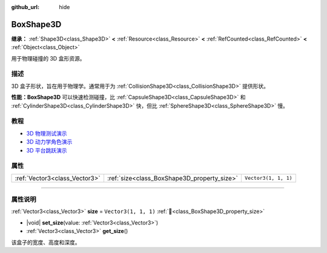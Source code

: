 :github_url: hide

.. DO NOT EDIT THIS FILE!!!
.. Generated automatically from Godot engine sources.
.. Generator: https://github.com/godotengine/godot/tree/4.3/doc/tools/make_rst.py.
.. XML source: https://github.com/godotengine/godot/tree/4.3/doc/classes/BoxShape3D.xml.

.. _class_BoxShape3D:

BoxShape3D
==========

**继承：** :ref:`Shape3D<class_Shape3D>` **<** :ref:`Resource<class_Resource>` **<** :ref:`RefCounted<class_RefCounted>` **<** :ref:`Object<class_Object>`

用于物理碰撞的 3D 盒形资源。

.. rst-class:: classref-introduction-group

描述
----

3D 盒子形状，旨在用于物理学。通常用于为 :ref:`CollisionShape3D<class_CollisionShape3D>` 提供形状。

\ **性能：**\ **BoxShape3D** 可以快速检测碰撞，比 :ref:`CapsuleShape3D<class_CapsuleShape3D>` 和 :ref:`CylinderShape3D<class_CylinderShape3D>` 快，但比 :ref:`SphereShape3D<class_SphereShape3D>` 慢。

.. rst-class:: classref-introduction-group

教程
----

- `3D 物理测试演示 <https://godotengine.org/asset-library/asset/2747>`__

- `3D 动力学角色演示 <https://godotengine.org/asset-library/asset/2739>`__

- `3D 平台跳跃演示 <https://godotengine.org/asset-library/asset/2748>`__

.. rst-class:: classref-reftable-group

属性
----

.. table::
   :widths: auto

   +-------------------------------+---------------------------------------------+----------------------+
   | :ref:`Vector3<class_Vector3>` | :ref:`size<class_BoxShape3D_property_size>` | ``Vector3(1, 1, 1)`` |
   +-------------------------------+---------------------------------------------+----------------------+

.. rst-class:: classref-section-separator

----

.. rst-class:: classref-descriptions-group

属性说明
--------

.. _class_BoxShape3D_property_size:

.. rst-class:: classref-property

:ref:`Vector3<class_Vector3>` **size** = ``Vector3(1, 1, 1)`` :ref:`🔗<class_BoxShape3D_property_size>`

.. rst-class:: classref-property-setget

- |void| **set_size**\ (\ value\: :ref:`Vector3<class_Vector3>`\ )
- :ref:`Vector3<class_Vector3>` **get_size**\ (\ )

该盒子的宽度、高度和深度。

.. |virtual| replace:: :abbr:`virtual (本方法通常需要用户覆盖才能生效。)`
.. |const| replace:: :abbr:`const (本方法无副作用，不会修改该实例的任何成员变量。)`
.. |vararg| replace:: :abbr:`vararg (本方法除了能接受在此处描述的参数外，还能够继续接受任意数量的参数。)`
.. |constructor| replace:: :abbr:`constructor (本方法用于构造某个类型。)`
.. |static| replace:: :abbr:`static (调用本方法无需实例，可直接使用类名进行调用。)`
.. |operator| replace:: :abbr:`operator (本方法描述的是使用本类型作为左操作数的有效运算符。)`
.. |bitfield| replace:: :abbr:`BitField (这个值是由下列位标志构成位掩码的整数。)`
.. |void| replace:: :abbr:`void (无返回值。)`

